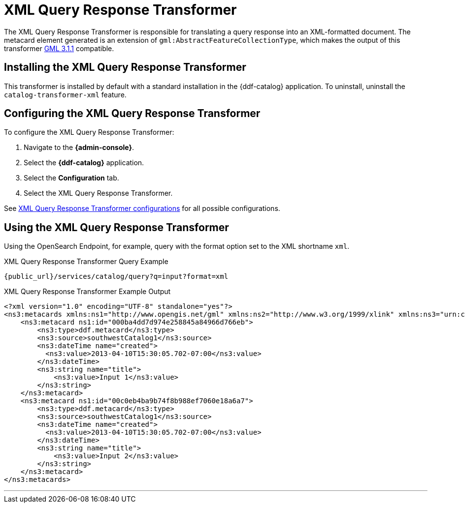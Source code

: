 :title: XML Query Response Transformer
:type: transformer
:subtype: queryResponse
:status: published
:link: _xml_query_response_transformer
:summary: Translates a query response into an XML-formatted document.

= XML Query Response Transformer

The XML Query Response Transformer is responsible for translating a query response into an XML-formatted document.
The metacard element generated is an extension of `gml:AbstractFeatureCollectionType`, which makes the output of this transformer http://www.opengeospatial.org/projects/groups/gmldwg[GML 3.1.1] compatible.

== Installing the XML Query Response Transformer

This transformer is installed by default with a standard installation in the {ddf-catalog} application.
To uninstall, uninstall the `catalog-transformer-xml` feature.

== Configuring the XML Query Response Transformer

To configure the XML Query Response Transformer:

. Navigate to the *{admin-console}*.
. Select the *{ddf-catalog}* application.
. Select the *Configuration* tab.
. Select the XML Query Response Transformer.


See <<{reference-prefix}ddf.catalog.transformer.xml.XmlResponseQueueTransformer,XML Query Response Transformer configurations>> for all possible configurations.

== Using the XML Query Response Transformer

Using the OpenSearch Endpoint, for example, query with the format option set to the XML shortname `xml`.

.XML Query Response Transformer Query Example
[source,http]
----
{public_url}/services/catalog/query?q=input?format=xml
----

.XML Query Response Transformer Example Output
[source,xml,linenums]
----
<?xml version="1.0" encoding="UTF-8" standalone="yes"?>
<ns3:metacards xmlns:ns1="http://www.opengis.net/gml" xmlns:ns2="http://www.w3.org/1999/xlink" xmlns:ns3="urn:catalog:metacard" xmlns:ns4="http://www.w3.org/2001/SMIL20/" xmlns:ns5="http://www.w3.org/2001/SMIL20/Language">
    <ns3:metacard ns1:id="000ba4dd7d974e258845a84966d766eb">
        <ns3:type>ddf.metacard</ns3:type>
        <ns3:source>southwestCatalog1</ns3:source>
        <ns3:dateTime name="created">
          <ns3:value>2013-04-10T15:30:05.702-07:00</ns3:value>
        </ns3:dateTime>
        <ns3:string name="title">
            <ns3:value>Input 1</ns3:value>
        </ns3:string>
    </ns3:metacard>
    <ns3:metacard ns1:id="00c0eb4ba9b74f8b988ef7060e18a6a7">
        <ns3:type>ddf.metacard</ns3:type>
        <ns3:source>southwestCatalog1</ns3:source>
        <ns3:dateTime name="created">
          <ns3:value>2013-04-10T15:30:05.702-07:00</ns3:value>
        </ns3:dateTime>
        <ns3:string name="title">
            <ns3:value>Input 2</ns3:value>
        </ns3:string>
    </ns3:metacard>
</ns3:metacards>
----

'''
